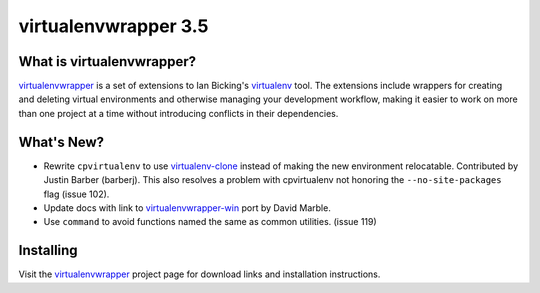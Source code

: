 =======================
 virtualenvwrapper 3.5
=======================

.. tags:: virtualenvwrapper release python

What is virtualenvwrapper?
==========================

virtualenvwrapper_ is a set of extensions to Ian Bicking's virtualenv_
tool.  The extensions include wrappers for creating and deleting
virtual environments and otherwise managing your development workflow,
making it easier to work on more than one project at a time without
introducing conflicts in their dependencies.

What's New?
===========

- Rewrite ``cpvirtualenv`` to use `virtualenv-clone`_
  instead of making the new environment relocatable. Contributed by
  Justin Barber (barberj). This also resolves a problem
  with cpvirtualenv not honoring the ``--no-site-packages`` flag
  (issue 102).
- Update docs with link to `virtualenvwrapper-win`_ port by David
  Marble.
- Use ``command`` to avoid functions named the same as common
  utilities. (issue 119)

.. _virtualenv-clone: http://pypi.python.org/pypi/virtualenv-clone
.. _virtualenvwrapper-win: http://pypi.python.org/pypi/virtualenvwrapper-win 

Installing
==========

Visit the virtualenvwrapper_ project page for download links and
installation instructions.

.. _virtualenv: http://pypi.python.org/pypi/virtualenv

.. _virtualenvwrapper: http://www.doughellmann.com/projects/virtualenvwrapper/
